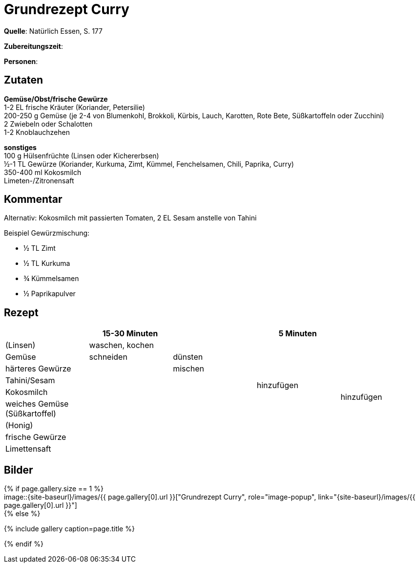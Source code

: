 = Grundrezept Curry
:page-layout: single
:page-categories: ["natuerlich-essen"]
:page-tags: ["vegetarisch", "hauptgericht"]
:page-gallery: ['curry.jpg', 'curry-2.jpg']
:epub-picture: curry.jpg
:page-liquid:

**Quelle**: Natürlich Essen, S. 177

**Zubereitungszeit**:

**Personen**:


== Zutaten
:hardbreaks:

**Gemüse/Obst/frische Gewürze**
1-2 EL frische Kräuter (Koriander, Petersilie)
200-250 g Gemüse (je 2-4 von Blumenkohl, Brokkoli, Kürbis, Lauch, Karotten, Rote Bete, Süßkartoffeln oder Zucchini)
2 Zwiebeln oder Schalotten
1-2 Knoblauchzehen

**sonstiges**
100 g Hülsenfrüchte (Linsen oder Kichererbsen)
½-1 TL Gewürze (Koriander, Kurkuma, Zimt, Kümmel, Fenchelsamen, Chili, Paprika, Curry)
350-400 ml Kokosmilch
Limeten-/Zitronensaft


== Kommentar

Alternativ: Kokosmilch mit passierten Tomaten, 2 EL Sesam anstelle von Tahini

Beispiel Gewürzmischung:

* ½ TL Zimt
* ½ TL Kurkuma
* ¾ Kümmelsamen
* ½ Paprikapulver


<<<

== Rezept

[cols=",,,,",options="header",]
|===================================================
| |15-30 Minuten | |5 Minuten |
|(Linsen) 2+|waschen, kochen .7+|hinzufügen .9+|hinzufügen
|Gemüse |schneiden |dünsten
|härteres Gewürze .7+| |mischen
|Tahini/Sesam .6+|
|Kokosmilch
|weiches Gemüse (Süßkartoffel)
|(Honig)
|frische Gewürze .2+|
|Limettensaft
|===================================================


== Bilder

ifdef::ebook-format-epub3[]
image::{site-baseurl}/images/{page-gallery}["{doctitle}"]
endif::ebook-format-epub3[]
ifndef::ebook-format-epub3[]
{% if page.gallery.size == 1 %}
image::{site-baseurl}/images/{{ page.gallery[0].url }}["{doctitle}", role="image-popup", link="{site-baseurl}/images/{{ page.gallery[0].url }}"]
{% else %}
++++
{% include gallery  caption=page.title %}
++++
{% endif %}
endif::ebook-format-epub3[]
